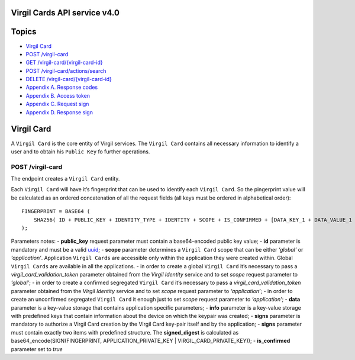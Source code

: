 Virgil Cards API service v4.0
=============================

Topics
======

-  `Virgil Card`_
-  `POST /virgil-card`_
-  `GET /virgil-card/{virgil-card-id}`_
-  `POST /virgil-card/actions/search`_
-  `DELETE /virgil-card/{virgil-card-id}`_
-  `Appendix A. Response codes`_
-  `Appendix B. Access token`_
-  `Appendix C. Request sign`_
-  `Appendix D. Response sign`_

Virgil Card
===========

A ``Virgil Card`` is the core entity of Virgil services. The
``Virgil Card`` contains all necessary information to identify a user
and to obtain his ``Public Key`` fo further operations.

POST /virgil-card
-----------------

The endpoint creates a ``Virgil Card`` entity.

Each ``Virgil Card`` will have it’s fingerprint that can be used to
identify each ``Virgil Card``. So the pingerprint value will be
calculated as an ordered concatenation of all the request fields (all
keys must be ordered in alphabetical order):

::

    FINGERPRINT = BASE64 (
        SHA256( ID + PUBLIC_KEY + IDENTITY_TYPE + IDENTITY + SCOPE + IS_CONFIRMED + [DATA_KEY_1 + DATA_VALUE_1 + DATA_KEY_2 + DATA_VALUE_2 + ...] + INFO_DEVICE + INFO_DEVICE_NAME ) 
    );

Parameters notes: - **public\_key** request parameter must contain a
base64-encoded public key value; - **id** parameter is mandatory and
must be a valid `uuid`_; - **scope** parameter determines a
``Virgil Card`` scope that can be either *‘global’* or *‘application’*.
Application ``Virgil Cards`` are accessible only within the application
they were created within. Global ``Virgil Cards`` are available in all
the applications. - in order to create a global ``Virgil Card`` it’s
necessary to pass a *virgil\_card\_validation\_token* parameter obtained
from the *Virgil Identity* service and to set *scope* request parameter
to *‘global’*; - in order to create a confirmed segregated
``Virgil Card`` it’s necessary to pass a
*virgil\_card\_validation\_token* parameter obtained from the *Virgil
Identity* service and to set *scope* request parameter to
*‘application’*; - in order to create an unconfirmed segregated
``Virgil Card`` it enough just to set *scope* request parameter to
*‘application’*; - **data** parameter is a key-value storage that
contains application specific parameters; - **info** parameter is a
key-value storage with predefined keys that contain information about
the device on which the keypair was created; - **signs** parameter is
mandatory to authorize a Virgil Card creation by the Virgil Card
key-pair itself and by the application; - **signs** parameter must
contain exactly two items with predefined structure. The
**signed\_digest** is calculated as base64\_encode(SIGN(FINGERPRINT,
APPLICATION\_PRIVATE\_KEY \| VIRGIL\_CARD\_PRIVATE\_KEY)); -
**is\_confirmed** parameter set to *true*

.. _Virgil Card: #virgil-card
.. _POST /virgil-card: #post-virgil-card
.. _GET /virgil-card/{virgil-card-id}: #get-virgil-cardvirgil-card-id
.. _POST /virgil-card/actions/search: #post-virgil-cardactionssearch
.. _DELETE /virgil-card/{virgil-card-id}: #delete-virgil-cardvirgil-card-id
.. _Appendix A. Response codes: #appendix-a-response-codes
.. _Appendix B. Access token: #appendix-b-access-token
.. _Appendix C. Request sign: #appendix-c-request-sign
.. _Appendix D. Response sign: #appendix-d-response-sign
.. _uuid: https://en.wikipedia.org/wiki/Universally_unique_identifier
